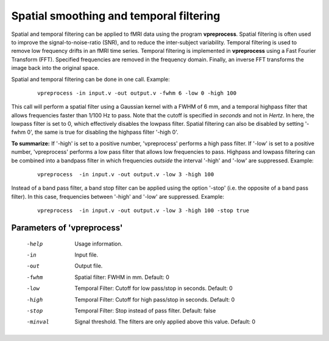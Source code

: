 
Spatial smoothing and temporal filtering
=========================================

Spatial and temporal filtering can be applied to fMRI data using the program **vpreprocess**.
Spatial filtering is often used to improve the signal-to-noise-ratio (SNR), and to reduce
the inter-subject variability. Temporal filtering is used to remove low frequency drifts in an fMRI time
series. Temporal filtering is implemented in **vpreprocess** using a Fast Fourier Transform (FFT).
Specified frequencies are removed in the frequency domain. Finally, an
inverse FFT transforms the image back into the original space.

Spatial and temporal filtering can be done in one call. Example:

 ::

   vpreprocess -in input.v -out output.v -fwhm 6 -low 0 -high 100


This call will perform a spatial filter using a Gaussian kernel with a FWHM of 6 mm, and
a temporal highpass filter that allows frequencies faster than 1/100 Hz to pass.
Note that the cutoff is specified in *seconds* and not in *Hertz*. In here, the lowpass filter is set to 0, which effectively disables the lowpass filter. Spatial filtering can also be disabled by setting '-fwhm 0', the same is true for disabling the highpass filter '-high 0'.

**To summarize:** If '-high' is set to a positive number, 'vpreprocess' performs a high pass filter.
If '-low' is set to a positive number, 'vpreprocess' performs a low pass filter that
allows low frequencies to pass.
Highpass and lowpass filtering can be combined into a bandpass filter in which
frequencies *outside* the interval '-high' and '-low' are suppressed.
Example:

 ::

   vpreprocess  -in input.v -out output.v -low 3 -high 100


Instead of a band pass filter, a band stop filter can be applied using the option '-stop' (i.e. the opposite of a band pass filter).
In this case, frequencies between '-high' and '-low' are suppressed. Example:


 ::

   vpreprocess  -in input.v -out output.v -low 3 -high 100 -stop true



Parameters of 'vpreprocess'
^^^^^^^^^^^^^^^^^^^^^^^^^^^^^^

 -help     Usage information.

 -in       Input file.

 -out      Output file.

 -fwhm     Spatial filter: FWHM in mm. Default: 0

 -low      Temporal Filter: Cutoff for low pass/stop in seconds. Default: 0

 -high     Temporal Filter: Cutoff for high pass/stop in seconds. Default: 0

 -stop     Temporal Filter: Stop instead of pass filter. Default: false

 -minval   Signal threshold. The filters are only applied above this value. Default: 0


.. index:: preprocess
